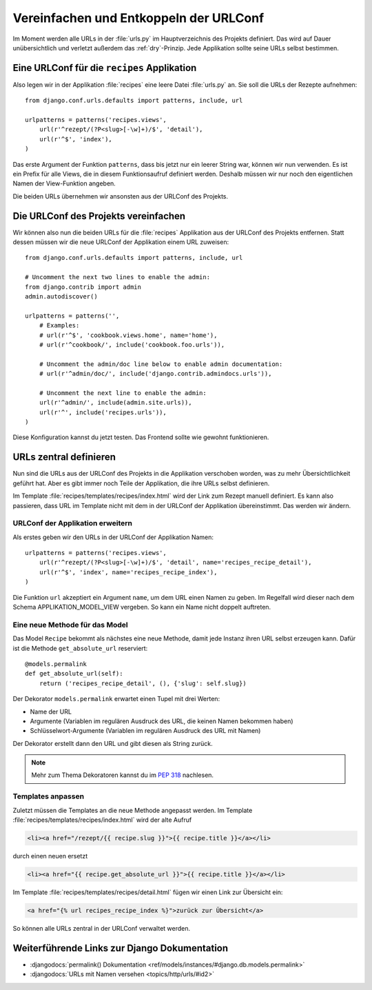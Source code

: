 Vereinfachen und Entkoppeln der URLConf
***************************************

Im Moment werden alle URLs in der :file:`urls.py` im Hauptverzeichnis des
Projekts definiert. Das wird auf Dauer unübersichtlich und verletzt außerdem
das :ref:`dry`-Prinzip. Jede Applikation sollte seine URLs selbst bestimmen.

Eine URLConf für die ``recipes`` Applikation
============================================

Also legen wir in der Applikation :file:`recipes` eine leere Datei
:file:`urls.py` an. Sie soll die URLs der Rezepte aufnehmen::

    from django.conf.urls.defaults import patterns, include, url

    urlpatterns = patterns('recipes.views',
        url(r'^rezept/(?P<slug>[-\w]+)/$', 'detail'),
        url(r'^$', 'index'),
    )

Das erste Argument der Funktion ``patterns``, dass bis jetzt nur ein leerer
String war, können wir nun verwenden. Es ist ein Prefix für alle Views, die in
diesem Funktionsaufruf definiert werden. Deshalb müssen wir nur noch den
eigentlichen Namen der View-Funktion angeben.

Die beiden URLs übernehmen wir ansonsten aus der URLConf des Projekts.

Die URLConf des Projekts vereinfachen
=====================================

Wir können also nun die beiden URLs für die :file:`recipes` Applikation aus
der URLConf des Projekts entfernen. Statt dessen müssen wir die neue URLConf
der Applikation einem URL zuweisen::

    from django.conf.urls.defaults import patterns, include, url

    # Uncomment the next two lines to enable the admin:
    from django.contrib import admin
    admin.autodiscover()

    urlpatterns = patterns('',
        # Examples:
        # url(r'^$', 'cookbook.views.home', name='home'),
        # url(r'^cookbook/', include('cookbook.foo.urls')),

        # Uncomment the admin/doc line below to enable admin documentation:
        # url(r'^admin/doc/', include('django.contrib.admindocs.urls')),

        # Uncomment the next line to enable the admin:
        url(r'^admin/', include(admin.site.urls)),
        url(r'^', include('recipes.urls')),
    )

Diese Konfiguration kannst du jetzt testen. Das Frontend sollte wie gewohnt
funktionieren.

URLs zentral definieren
=======================

Nun sind die URLs aus der URLConf des Projekts in die Applikation verschoben
worden, was zu mehr Übersichtlichkeit geführt hat. Aber es gibt immer noch
Teile der Applikation, die ihre URLs selbst definieren.

Im Template :file:`recipes/templates/recipes/index.html` wird der Link zum
Rezept manuell definiert. Es kann also passieren, dass URL im Template nicht
mit dem in der URLConf der Applikation übereinstimmt. Das werden wir ändern.

URLConf der Applikation erweitern
---------------------------------

Als erstes geben wir den URLs in der URLConf der Applikation Namen::

    urlpatterns = patterns('recipes.views',
        url(r'^rezept/(?P<slug>[-\w]+)/$', 'detail', name='recipes_recipe_detail'),
        url(r'^$', 'index', name='recipes_recipe_index'),
    )

Die Funktion ``url`` akzeptiert ein Argument ``name``, um dem URL einen Namen
zu geben. Im Regelfall wird dieser nach dem Schema APPLIKATION_MODEL_VIEW
vergeben. So kann ein Name nicht doppelt auftreten.

Eine neue Methode für das Model
-------------------------------

Das Model ``Recipe`` bekommt als nächstes eine neue Methode, damit jede
Instanz ihren URL selbst erzeugen kann. Dafür ist die Methode
``get_absolute_url`` reserviert::

    @models.permalink
    def get_absolute_url(self):
        return ('recipes_recipe_detail', (), {'slug': self.slug})

Der Dekorator ``models.permalink`` erwartet einen Tupel mit drei Werten:

* Name der URL
* Argumente (Variablen im regulären Ausdruck des URL, die keinen Namen
  bekommen haben)
* Schlüsselwort-Argumente (Variablen im regulären Ausdruck des URL mit Namen)

Der Dekorator erstellt dann den URL und gibt diesen als String zurück.

..  note::

    Mehr zum Thema Dekoratoren kannst du im :pep:`318` nachlesen.

Templates anpassen
------------------

Zuletzt müssen die Templates an die neue Methode angepasst werden. Im Template
:file:`recipes/templates/recipes/index.html` wird der alte Aufruf

..  code-block:: html+django

    <li><a href="/rezept/{{ recipe.slug }}">{{ recipe.title }}</a></li>

durch einen neuen ersetzt

..  code-block:: html+django

    <li><a href="{{ recipe.get_absolute_url }}">{{ recipe.title }}</a></li>

Im Template :file:`recipes/templates/recipes/detail.html` fügen wir einen Link
zur Übersicht ein:

..  code-block:: html+django

    <a href="{% url recipes_recipe_index %}">zurück zur Übersicht</a>

So können alle URLs zentral in der URLConf verwaltet werden.

Weiterführende Links zur Django Dokumentation
=============================================

* :djangodocs:`permalink() Dokumentation <ref/models/instances/#django.db.models.permalink>`
* :djangodocs:`URLs mit Namen versehen <topics/http/urls/#id2>`
